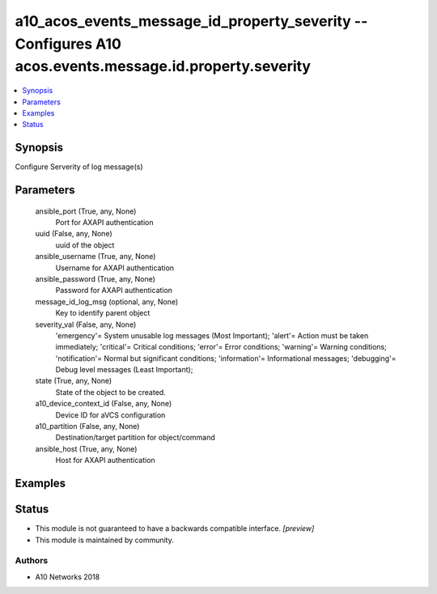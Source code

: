 .. _a10_acos_events_message_id_property_severity_module:


a10_acos_events_message_id_property_severity -- Configures A10 acos.events.message.id.property.severity
=======================================================================================================

.. contents::
   :local:
   :depth: 1


Synopsis
--------

Configure Serverity of log message(s)






Parameters
----------

  ansible_port (True, any, None)
    Port for AXAPI authentication


  uuid (False, any, None)
    uuid of the object


  ansible_username (True, any, None)
    Username for AXAPI authentication


  ansible_password (True, any, None)
    Password for AXAPI authentication


  message_id_log_msg (optional, any, None)
    Key to identify parent object


  severity_val (False, any, None)
    'emergency'= System unusable log messages (Most Important); 'alert'= Action must be taken immediately; 'critical'= Critical conditions; 'error'= Error conditions; 'warning'= Warning conditions; 'notification'= Normal but significant conditions; 'information'= Informational messages; 'debugging'= Debug level messages (Least Important);


  state (True, any, None)
    State of the object to be created.


  a10_device_context_id (False, any, None)
    Device ID for aVCS configuration


  a10_partition (False, any, None)
    Destination/target partition for object/command


  ansible_host (True, any, None)
    Host for AXAPI authentication









Examples
--------

.. code-block:: yaml+jinja

    





Status
------




- This module is not guaranteed to have a backwards compatible interface. *[preview]*


- This module is maintained by community.



Authors
~~~~~~~

- A10 Networks 2018

